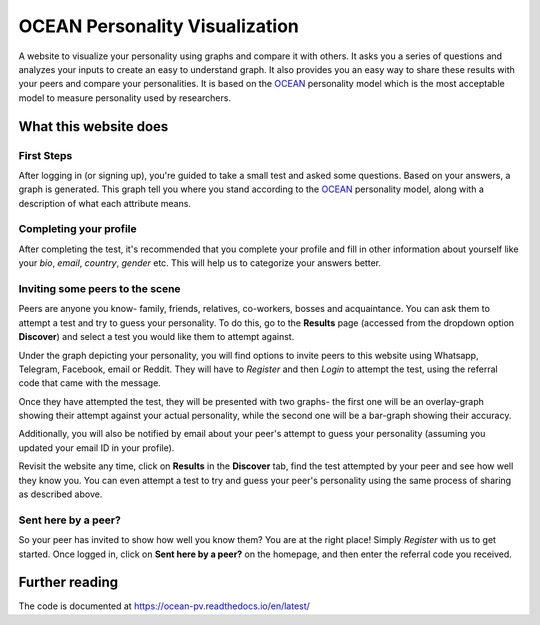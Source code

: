 *******************************
OCEAN Personality Visualization
*******************************

.. image:: https://img.shields.io/github/license/IgnisDa/ocean-pv?style=for-the-badge   
	:alt: GitHub

.. image:: https://img.shields.io/travis/com/IgnisDa/ocean-pv?style=for-the-badge
    :alt: Travis (.com)

A website to visualize your personality using graphs and compare it 
with others. It asks you a
series of questions and analyzes your inputs to create an easy to understand 
graph. It also provides you an
easy way to share these results with your peers and compare your personalities.
It is based on the 
OCEAN_ personality model which is the most acceptable model to measure 
personality used by researchers. 

.. _OCEAN: https://en.m.wikipedia.org/wiki/Big_Five_personality_traits 

What this website does
======================

First Steps
-----------

After logging in (or signing up), you're guided to take a small
test and asked some questions. Based on your answers, a graph is
generated. This graph tell you where you stand according to the
OCEAN_ personality model, along with a description of what each
attribute means.

.. image:: interactions/static/interactions/images/graph_example.png
    :align: center 
    :alt: single_result_view.png

Completing your profile
-----------------------

After completing the test, it's recommended that you complete your
profile and fill in other information about yourself like your `bio`, 
`email`, `country`, `gender` etc. This will help us to categorize
your answers better.

Inviting some peers to the scene
--------------------------------

Peers are anyone you know- family, friends, relatives, co-workers, bosses and
acquaintance. You can ask them to attempt a test and try to guess your
personality. To do this, go to the **Results** page (accessed from the dropdown
option **Discover**) and select a test you would like them to attempt
against.

Under the graph depicting your personality, you will find options to invite
peers to this website using Whatsapp, Telegram, Facebook, email or Reddit. They will
have to *Register* and then *Login* to attempt the test, using the referral
code that came with the message.

.. image:: interactions/static/interactions/images/share_box.png
    :align: center 
    :alt: share_box.png

Once they have attempted the test, they will be presented with two graphs- the
first one will be an overlay-graph showing their attempt against your actual
personality, while the second one will be a bar-graph showing their accuracy.

.. image:: interactions/static/interactions/images/comparison_graph.png
    :align: center 
    :alt: comparison_graph.png

Additionally, you will also be notified by email about your peer's attempt to
guess your personality (assuming you updated your email ID in your profile).

Revisit the website any time, click on **Results** in the
**Discover** tab, find the test attempted by your peer and see how well they
know you. You can even attempt a test to try and guess your peer's personality
using the same process of sharing as described above.

Sent here by a peer?
--------------------

So your peer has invited to show how well you know them? You are at the right
place! Simply *Register* with us to get started. Once logged in, click on
**Sent here by a peer?** on the homepage, and then enter the referral code
you received.

.. image:: interactions/static/interactions/images/referral_text.png
    :align: center 
    :alt: referral_text.png

Further reading
===============

The code is documented at https://ocean-pv.readthedocs.io/en/latest/
